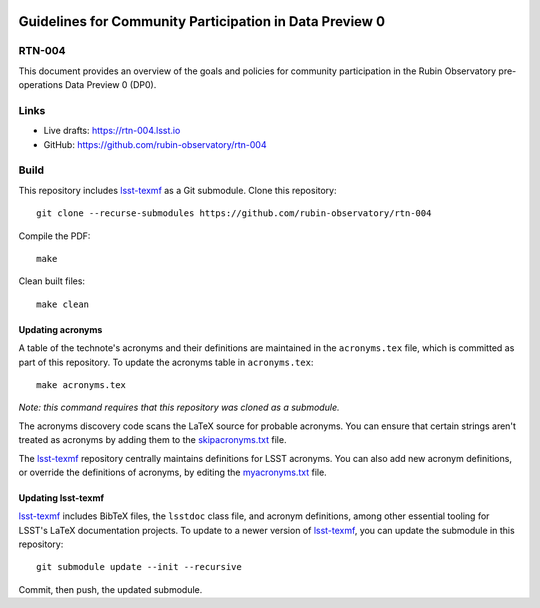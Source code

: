 .. image:: https://img.shields.io/badge/rtn--004-lsst.io-brightgreen.svg
   :target: https://rtn-004.lsst.io
.. image:: https://github.com/rubin-observatory/rtn-004/workflows/CI/badge.svg
   :target: https://github.com/rubin-observatory/rtn-004/actions/

########################################################
Guidelines for Community Participation in Data Preview 0
########################################################

RTN-004
=======

This document provides an overview of the goals and policies for community participation in the Rubin Observatory pre-operations Data Preview 0 (DP0).

Links
=====

- Live drafts: https://rtn-004.lsst.io
- GitHub: https://github.com/rubin-observatory/rtn-004

Build
=====

This repository includes lsst-texmf_ as a Git submodule.
Clone this repository::

    git clone --recurse-submodules https://github.com/rubin-observatory/rtn-004

Compile the PDF::

    make

Clean built files::

    make clean

Updating acronyms
-----------------

A table of the technote's acronyms and their definitions are maintained in the ``acronyms.tex`` file, which is committed as part of this repository.
To update the acronyms table in ``acronyms.tex``::

    make acronyms.tex

*Note: this command requires that this repository was cloned as a submodule.*

The acronyms discovery code scans the LaTeX source for probable acronyms.
You can ensure that certain strings aren't treated as acronyms by adding them to the `skipacronyms.txt <./skipacronyms.txt>`_ file.

The lsst-texmf_ repository centrally maintains definitions for LSST acronyms.
You can also add new acronym definitions, or override the definitions of acronyms, by editing the `myacronyms.txt <./myacronyms.txt>`_ file.

Updating lsst-texmf
-------------------

`lsst-texmf`_ includes BibTeX files, the ``lsstdoc`` class file, and acronym definitions, among other essential tooling for LSST's LaTeX documentation projects.
To update to a newer version of `lsst-texmf`_, you can update the submodule in this repository::

   git submodule update --init --recursive

Commit, then push, the updated submodule.

.. _lsst-texmf: https://github.com/lsst/lsst-texmf
